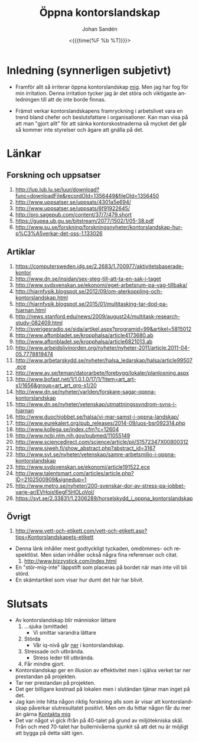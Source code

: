 #+LATEX_HEADER: \usepackage{lmodern}
#+LATEX_HEADER: \usepackage{microtype}
#+TITLE:     Öppna kontorslandskap
#+AUTHOR:    Johan Sandén
#+EMAIL:     johan.sanden@gmail.com
#+DATE: <{{{time(%F %b %T)}}}>
#+LANGUAGE:  sv
#+OPTIONS:   H:3 num:t toc:nil \n:nil @:t ::t |:t ^:t -:t f:t *:t <:t
#+OPTIONS:   TeX:t LaTeX:t skip:nil d:nil todo:t pri:nil tags:not-in-to
#+OPTIONS: html-link-use-abs-url:nil html-postamble:auto html-preamble:t
#+OPTIONS: html-scripts:t html-style:t html5-fancy:t tex:t
#+OPTIONS:   texht:t
#+STARTUP: hideblocks 
# #+INFOJS_OPT: view:showall toc:nil
#+LATEX_HEADER: \usepackage[AUTO]{babel}
#+LATEX_HEADER: \usepackage{fancyhdr}
#+LATEX_HEADER: \pagestyle{fancyplain}
#+LATEX_HEADER: \cfoot{Johan Sandén}
#+LATEX_HEADER: \rfoot{Curriculum Vitae (CV)}
#+LATEX_HEADER: \pagenumbering{arabic}
#+HTML_CONTAINER: div
#+HTML_DOCTYPE: xhtml-strict
#+HTML_HEAD:<link rel="stylesheet" type="text/css" href="../css/style.css" />
# #+CREATOR: <a href="https://www.gnu.org/software/emacs/">Emacs</a> 25.3.2 (<a href="http://orgmode.org">Org</a> mode 9.1.1)

#+toc: headlines 2


* Inledning (synnerligen subjetivt)
  - Framför allt så irriterar öppna kontorslandskap _mig_. Men jag har fog för min irritation. Denna irritation tycker
    jag är det störa och viktigaste anledningen till att de inte borde finnas.

  - Främst verkar kontorslandskapens framryckning i arbetslivet vara en trend bland chefer och beslutsfattare i
    organisationer. Kan man visa på att man "gjort allt" för att sänka kontorskostnaderna så mycket det går så kommer
    inte styrelser och ägare att gnälla på det.
    
* Länkar
** Forskning och uppsatser
      1) [[http://lup.lub.lu.se/luur/download?func=downloadFile&recordOId=1356449&fileOId=1356450]]
      2) [[http://www.uppsatser.se/uppsats/4301a5e694/]]
      3) [[http://www.uppsatser.se/uppsats/6f91922645/]]
      4) [[http://pro.sagepub.com/content/37/7/479.short]]
      5) [[https://gupea.ub.gu.se/bitstream/2077/1502/1/05-38.pdf]]
      6) [[http://www.su.se/forskning/forskningsnyheter/kontorslandskap-hur-p%C3%A5verkar-det-oss-1.133026]]

** Artiklar
      1. [[https://computersweden.idg.se/2.2683/1.700977/aktivitetsbaserade-kontor]]
      2. [[http://www.dn.se/insidan/sex-steg-till-att-ta-en-sak-i-taget]]
      3. [[http://www.sydsvenskan.se/ekonomi/eget-arbetsrum-pa-vag-tillbaka/]]
      4. [[http://hjarnfysik.blogspot.se/2012/09/om-aterkoppling-och-kontorslandskap.html]]
      5. [[http://hjarnfysik.blogspot.se/2015/01/multitasking-tar-dod-pa-hjarnan.html]]
      6. [[http://news.stanford.edu/news/2009/august24/multitask-research-study-082409.html]]
      7. [[http://sverigesradio.se/sida/artikel.aspx?programid=99&artikel=5815012]]
      8. [[http://www.aftonbladet.se/kropphalsa/article4173680.ab]]
      9. [[http://www.aftonbladet.se/kropphalsa/article6821013.ab]]
      10. [[http://www.arbeidslivinorden.org/nyheter/nyheter-2011/article.2011-04-05.7778819474]]
      11. [[http://www.arbetarskydd.se/nyheter/halsa_ledarskap/halsa/article99507.ece]]
      12. [[http://www.av.se/teman/datorarbete/forebygg/lokaler/planlosning.aspx]]
      13. [[http://www.bofast.net/1/1.0.1.0/17/1/?item=art_art-s1/1656&group=art_art_grp-s1/20]]
      14. [[http://www.dn.se/nyheter/varlden/forskare-sagar-oppna-kontorslandskap]]
      15. [[http://www.dn.se/nyheter/vetenskap/utmattningssyndrom-syns-i-hjarnan]]
      16. [[http://www.duochjobbet.se/halsa/vi-mar-samst-i-oppna-landskap/]]
      17. [[http://www.eurekalert.org/pub_releases/2014-09/uos-bsr092314.php]]
      18. [[http://www.kollega.se/index.cfm?c=12604]]
      19. [[http://www.ncbi.nlm.nih.gov/pubmed/11055149]]
      20. [[http://www.sciencedirect.com/science/article/pii/S1572347X00800312]]
      21. [[http://www.sjweh.fi/show_abstract.php?abstract_id=3167]]
      22. [[http://www.svt.se/nyheter/vetenskap/samre-arbetsmiljo-i-oppna-kontorslandskap]]
      23. [[http://www.sydsvenskan.se/ekonomi/article191522.ece]]
      24. [[http://www.talentsmart.com/articles/article.php?ID=2102500909&signedup=1]]
      25. [[http://www.metro.se/nyheter/200-svenskar-dor-av-stress-pa-jobbet-varje-ar/EVHojs!6egF5HOLoVoI/]]
      26. [[https://svt.se/2.33831/1.2306289/horselskydd_i_oppna_kontorslandskap]]

** Övrigt
      1) [[http://www.vett-och-etikett.com/vett-och-etikett.asp?tips=Kontorslandskapets-etikett]]
	 - Denna länk inhåller mest godtyckligt tyckaden, omdömmes- och
           respektlöst. Men sidan inhåller också några fina referenser
           och citat.
      2) [[http://www.bizzystick.com/index.html]]
	 - En "stör-mig-inte" läppstift som placeras på bordet när
           man inte vill bli störd.
	 - En skämtartikel som visar hur dumt det här har blivit.

* Slutsats
  + Av kontorslandskap blir människor lättare
    1. ...sjuka (smittade)
       - Vi smittar varandra lättare
    2. Störda
       - Vår iq-nivå går _ner_ i kontorslandskap.
    3. Stressade och utbrända.
       - Stress leder till utbrända.
    4. Får mindre gjort.
  + Kontorslandskap ger en illusion av effektivitet men i själva
    verket tar ner prestandan på projekten.
  + Tar ner prestandan på projekten.
  + Det ger billigare kostnad på lokalen men i slutändan tjänar man
    inget på det.
  + Jag kan inte hitta någon riktig forskning alls som är visar att
    kontorslandskap påverkar slutresultatet positivt. Men om du hittar
    någon får du mer än gärna [[http://www.hoahoa.se/][Kontakta mig]]
  + Det var något vi gick ifrån på 40-talet på grund av miljötekniska
    skäl. Från och med 70-talet har bullernivåerna sjunkit så att
    det nu är möjligt att bygga på detta sätt igen.
